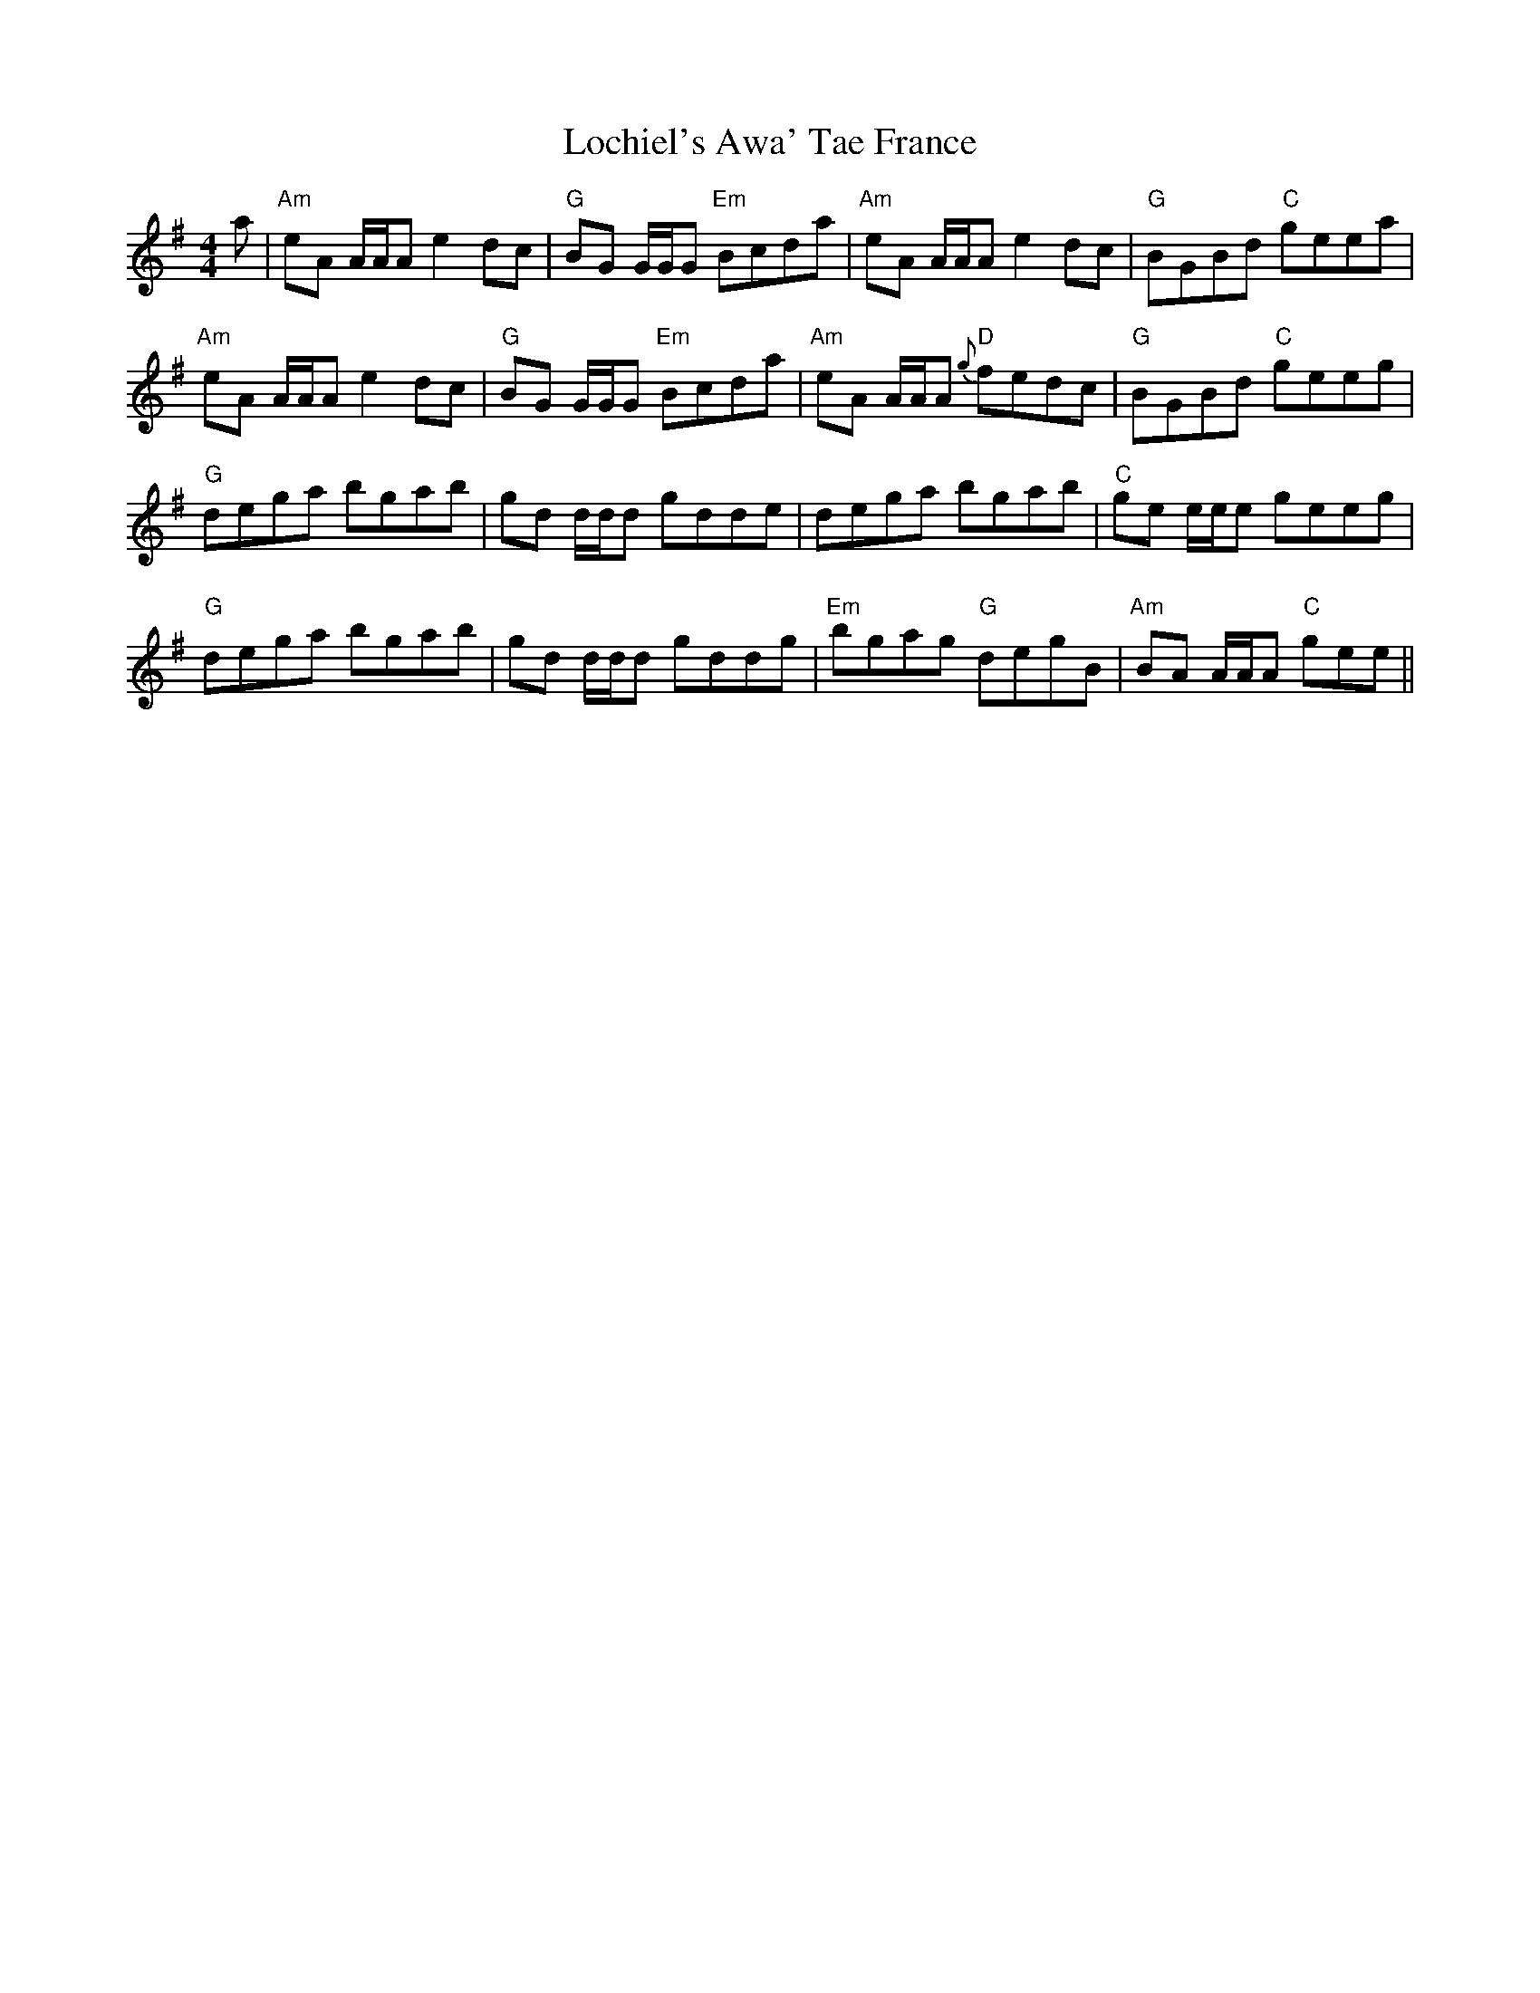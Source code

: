 X: 23965
T: Lochiel's Awa' Tae France
R: reel
M: 4/4
K: Adorian
a|"Am"eA A/A/A e2 dc|"G"BG G/G/G "Em"Bcda|"Am"eA A/A/A e2 dc|"G"BGBd "C"geea|
"Am"eA A/A/A e2 dc|"G"BG G/G/G "Em"Bcda|"Am"eA A/A/A "D"{g}fedc|"G"BGBd "C"geeg|
"G"dega bgab|gd d/d/d gdde|dega bgab|"C"ge e/e/e geeg|
"G"dega bgab|gd d/d/d gddg|"Em"bgag "G"degB|"Am"BA A/A/A "C"gee||

